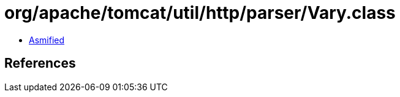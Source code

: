 = org/apache/tomcat/util/http/parser/Vary.class

 - link:Vary-asmified.java[Asmified]

== References

